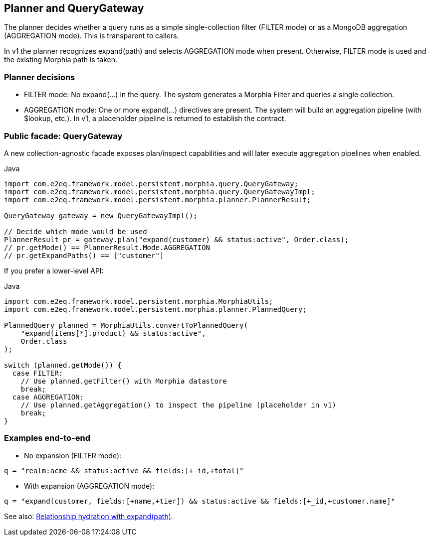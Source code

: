 [[planner-and-query-gateway]]
== Planner and QueryGateway

The planner decides whether a query runs as a simple single-collection filter (FILTER mode) or as a MongoDB aggregation (AGGREGATION mode). This is transparent to callers.

In v1 the planner recognizes expand(path) and selects AGGREGATION mode when present. Otherwise, FILTER mode is used and the existing Morphia path is taken.

=== Planner decisions

- FILTER mode: No expand(...) in the query. The system generates a Morphia Filter and queries a single collection.
- AGGREGATION mode: One or more expand(...) directives are present. The system will build an aggregation pipeline (with $lookup, etc.). In v1, a placeholder pipeline is returned to establish the contract.

=== Public facade: QueryGateway

A new collection-agnostic facade exposes plan/inspect capabilities and will later execute aggregation pipelines when enabled.

.Java
[source,java]
----
import com.e2eq.framework.model.persistent.morphia.query.QueryGateway;
import com.e2eq.framework.model.persistent.morphia.query.QueryGatewayImpl;
import com.e2eq.framework.model.persistent.morphia.planner.PlannerResult;

QueryGateway gateway = new QueryGatewayImpl();

// Decide which mode would be used
PlannerResult pr = gateway.plan("expand(customer) && status:active", Order.class);
// pr.getMode() == PlannerResult.Mode.AGGREGATION
// pr.getExpandPaths() == ["customer"]
----

If you prefer a lower-level API:

.Java
[source,java]
----
import com.e2eq.framework.model.persistent.morphia.MorphiaUtils;
import com.e2eq.framework.model.persistent.morphia.planner.PlannedQuery;

PlannedQuery planned = MorphiaUtils.convertToPlannedQuery(
    "expand(items[*].product) && status:active",
    Order.class
);

switch (planned.getMode()) {
  case FILTER:
    // Use planned.getFilter() with Morphia datastore
    break;
  case AGGREGATION:
    // Use planned.getAggregation() to inspect the pipeline (placeholder in v1)
    break;
}
----

=== Examples end-to-end

- No expansion (FILTER mode):

[source]
----
q = "realm:acme && status:active && fields:[+_id,+total]"
----

- With expansion (AGGREGATION mode):

[source]
----
q = "expand(customer, fields:[+name,+tier]) && status:active && fields:[+_id,+customer.name]"
----

See also: xref:query-expansion.adoc[Relationship hydration with expand(path)].
